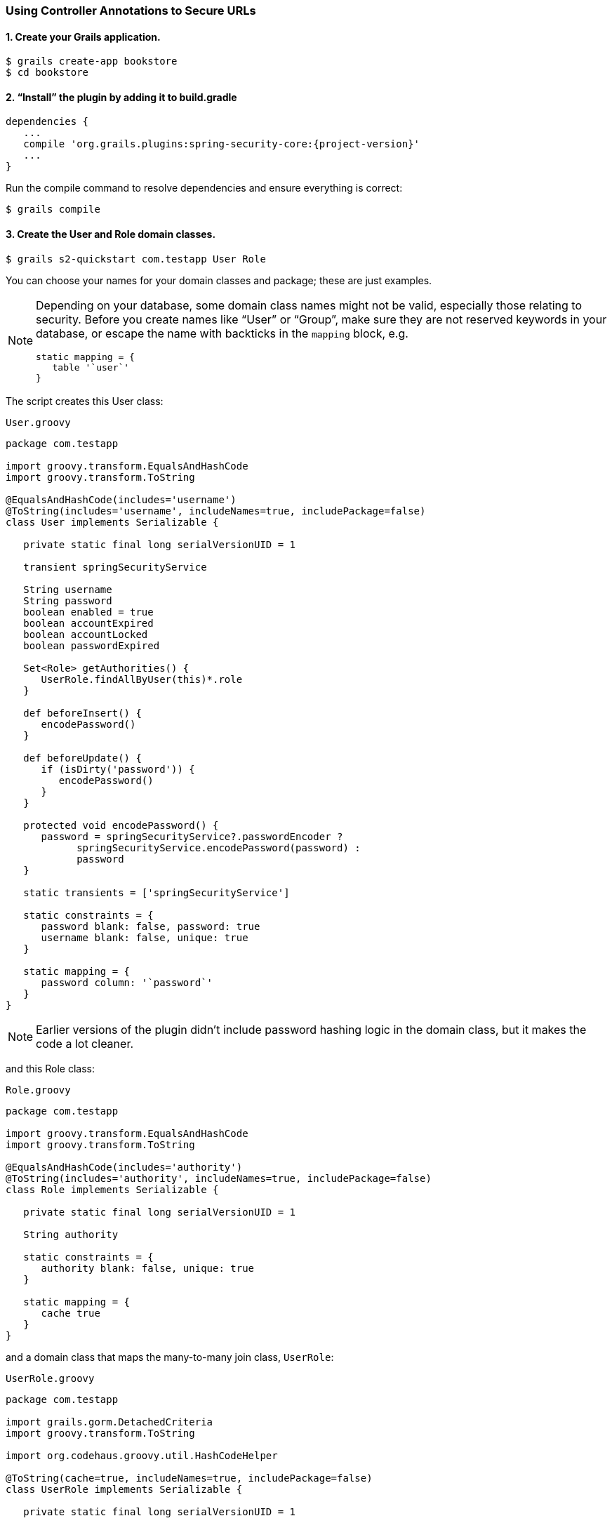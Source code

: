 [[usingControllerAnnotations]]
=== Using Controller Annotations to Secure URLs

==== 1. Create your Grails application.

....
$ grails create-app bookstore
$ cd bookstore
....

==== 2. "`Install`" the plugin by adding it to build.gradle

[source,groovy]
[subs="attributes"]
----
dependencies {
   ...
   compile 'org.grails.plugins:spring-security-core:{project-version}'
   ...
}
----

Run the compile command to resolve dependencies and ensure everything is correct:

....
$ grails compile
....

==== 3. Create the User and Role domain classes.

....
$ grails s2-quickstart com.testapp User Role
....

You can choose your names for your domain classes and package; these are just examples.

[NOTE]
====
Depending on your database, some domain class names might not be valid, especially those relating to security. Before you create names like "`User`" or "`Group`", make sure they are not reserved keywords in your database, or escape the name with backticks in the `mapping` block, e.g.

[source,groovy]
----
static mapping = {
   table '`user`'
}
----
====

The script creates this User class:

[source,groovy]
.`User.groovy`
----
package com.testapp

import groovy.transform.EqualsAndHashCode
import groovy.transform.ToString

@EqualsAndHashCode(includes='username')
@ToString(includes='username', includeNames=true, includePackage=false)
class User implements Serializable {

   private static final long serialVersionUID = 1

   transient springSecurityService

   String username
   String password
   boolean enabled = true
   boolean accountExpired
   boolean accountLocked
   boolean passwordExpired

   Set<Role> getAuthorities() {
      UserRole.findAllByUser(this)*.role
   }

   def beforeInsert() {
      encodePassword()
   }

   def beforeUpdate() {
      if (isDirty('password')) {
         encodePassword()
      }
   }

   protected void encodePassword() {
      password = springSecurityService?.passwordEncoder ?
            springSecurityService.encodePassword(password) :
            password
   }

   static transients = ['springSecurityService']

   static constraints = {
      password blank: false, password: true
      username blank: false, unique: true
   }

   static mapping = {
      password column: '`password`'
   }
}
----

[NOTE]
====
Earlier versions of the plugin didn't include password hashing logic in the domain class, but it makes the code a lot cleaner.
====

and this Role class:

[source,groovy]
.`Role.groovy`
----
package com.testapp

import groovy.transform.EqualsAndHashCode
import groovy.transform.ToString

@EqualsAndHashCode(includes='authority')
@ToString(includes='authority', includeNames=true, includePackage=false)
class Role implements Serializable {

   private static final long serialVersionUID = 1

   String authority

   static constraints = {
      authority blank: false, unique: true
   }

   static mapping = {
      cache true
   }
}
----

and a domain class that maps the many-to-many join class, `UserRole`:

[source,groovy]
.`UserRole.groovy`
----
package com.testapp

import grails.gorm.DetachedCriteria
import groovy.transform.ToString

import org.codehaus.groovy.util.HashCodeHelper

@ToString(cache=true, includeNames=true, includePackage=false)
class UserRole implements Serializable {

   private static final long serialVersionUID = 1

   User user
   Role role

   @Override
   boolean equals(other) {
      if (other instanceof UserRole) {
         other.userId == user?.id && other.roleId == role?.id
      }
   }

   @Override
   int hashCode() {
      int hashCode = HashCodeHelper.initHash()
      if (user) {
         hashCode = HashCodeHelper.updateHash(hashCode, user.id)
      }
      if (role) {
         hashCode = HashCodeHelper.updateHash(hashCode, role.id)
      }
      hashCode
   }

   static UserRole get(long userId, long roleId) {
      criteriaFor(userId, roleId).get()
   }

   static boolean exists(long userId, long roleId) {
      criteriaFor(userId, roleId).count()
   }

   private static DetachedCriteria criteriaFor(long userId, long roleId) {
      UserRole.where {
         user == User.load(userId) &&
         role == Role.load(roleId)
      }
   }

   static UserRole create(User user, Role role) {
      def instance = new UserRole(user: user, role: role)
      instance.save()
      instance
   }

   static boolean remove(User u, Role r) {
      if (u != null && r != null) {
         UserRole.where { user == u && role == r }.deleteAll()
      }
   }

   static int removeAll(User u) {
      u == null ? 0 : UserRole.where { user == u }.deleteAll()
   }

   static int removeAll(Role r) {
      r == null ? 0 : UserRole.where { role == r }.deleteAll()
   }

   static constraints = {
      role validator: { Role r, UserRole ur ->
         if (ur.user?.id) {
            UserRole.withNewSession {
               if (UserRole.exists(ur.user.id, r.id)) {
                  return ['userRole.exists']
               }
            }
         }
      }
   }

   static mapping = {
      id composite: ['user', 'role']
      version false
   }
}
----

[NOTE]
====
These generated files are not part of the plugin - these are your application files. They are examples to get you started, so you can edit them as you please. They contain the minimum needed for the plugin's default implementation of the Spring Security `UserDetailsService` (which like everything in the plugin is customizable - see <<userDetailsService>>).
====

The script has edited (or created) `grails-app/conf/application.groovy` and added the configuration for your domain classes. Make sure that the changes are correct.

While you're looking at `application.groovy`, add this config override to make the sample app easier to work with:

[source,groovy]
----
grails.plugin.springsecurity.logout.postOnly = false
----

[WARNING]
====
By default only POST requests can be used to logout; this is a very sensible default and shouldn't be changed in most cases. However to keep things simple for this tutorial we'll change it (using the `logout.postOnly` config override above) to avoid having to create a GSP form that POSTs to /logout.
====

The plugin has no support for CRUD actions or GSPs for your domain classes; the `spring-security-ui` plugin supplies a UI for those. So for now you will create roles and users in `grails-app/init/BootStrap.groovy`. (See step 7.)

==== 4. Create a controller that will be restricted by role.

....
$ grails create-controller com.testapp.Secure
....

This command creates `grails-app/controllers/com/testapp/SecureController.groovy`. Add some output so you can verify that things are working:

[source,groovy]
.`SecureController.groovy`
----
package com.testapp

class SecureController {
   def index() {
      render 'Secure access only'
   }
}
----

==== 5. Edit grails-app/init/BootStrap.groovy to add a test user.

[source,groovy]
.`BootStrap.groovy`
----
import com.testapp.Role
import com.testapp.User
import com.testapp.UserRole

class BootStrap {

   def init = {

      def adminRole = new Role(authority: 'ROLE_ADMIN').save()
      def userRole = new Role(authority: 'ROLE_USER').save()

      def testUser = new User(username: 'me', password: 'password').save()

      UserRole.create testUser, adminRole

      UserRole.withSession {
         it.flush()
         it.clear()
      }

      assert User.count() == 1
      assert Role.count() == 2
      assert UserRole.count() == 1
   }
}
----

Some things to note about the preceding `BootStrap.groovy`:

* The example does not use a traditional GORM many-to-many mapping for the User pass:[&lt;==&gt;] Role relationship; instead you are mapping the join table with the `UserRole` class. This performance optimization helps significantly when many users have one or more common roles.
* We explicitly flush (using `withSession`) because `BootStrap` does not run in a transaction or OpenSessionInView.

==== 6. Start the server.

....
$ grails run-app
....

==== 7. Verify that you cannot access the page yet.

Before you secure the page, navigate to http://localhost:8080/secure to verify that you cannot access the page yet. You will be redirected to the login page, but after a successful authentication (log in with the username and password you used for the test user in BootStrap.groovy) you will see an error page:

....
Sorry, you're not authorized to view this page.
....

This is because with the default configuration, all URLs are denied unless there is an access rule specified.

==== 8. Apply the annotation.

Edit grails-app/controllers/SecureController.groovy to import the annotation class and apply the annotation to restrict (and grant) access.

[source,groovy]
.`SecureController.groovy`
----
package com.testapp

import grails.plugin.springsecurity.annotation.Secured

class SecureController {

   @Secured('ROLE_ADMIN')
   def index() {
      render 'Secure access only'
   }
}
----

or

[source,groovy]
.`SecureController.groovy`
----
package com.testapp

import grails.plugin.springsecurity.annotation.Secured

@Secured('ROLE_ADMIN')
class SecureController {
   def index() {
      render 'Secure access only'
   }
}
----

You can annotate the entire controller or individual actions. In this case you have only one action, so you can do either.

==== 9. Restart.

Shut down the app and run `grails run-app` again, and navigate again to http://localhost:8080/secure.

This time you should again be able to see the secure page after successfully authenticating.

==== 10. Test the Remember Me functionality.

Check the checkbox, and once you've tested the secure page, close your browser and reopen it. Navigate again the the secure page. Because a cookie is stored, you should not need to log in again. Logout at any time by navigating to http://localhost:8080/logout.

==== 11. Create a CRUD UI.

Optionally, create a CRUD UI to work with users and roles.

===== Run grails generate-all for the domain classes:

....
$ grails generate-all com.testapp.User
....

....
$ grails generate-all com.testapp.Role
....

Since the User domain class handles password hashing, there are no changes required in the generated controllers.

Be sure to add an `@Secured` annotation to both of the generated controllers to make them accessible.
